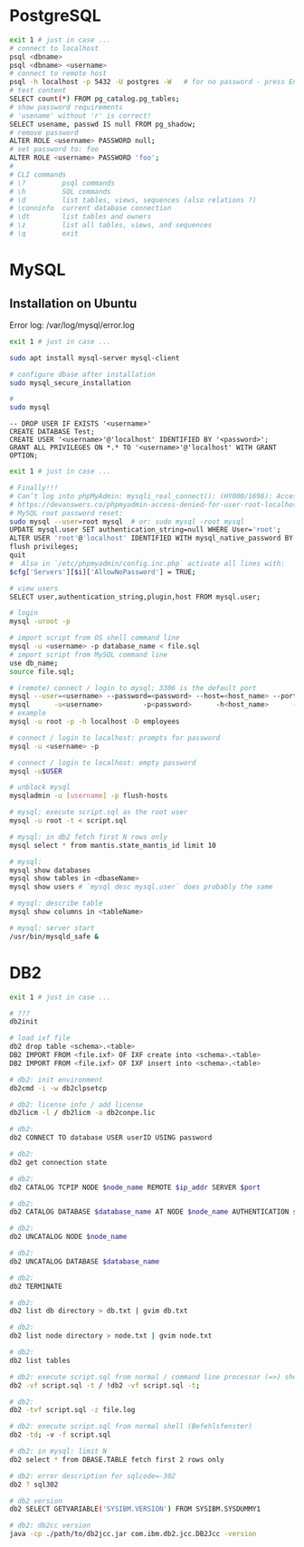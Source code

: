 * PostgreSQL
#+BEGIN_SRC sh
  exit 1 # just in case ...
  # connect to localhost
  psql <dbname>
  psql <dbname> <username>
  # connect to remote host
  psql -h localhost -p 5432 -U postgres -W   # for no password - press Enter
  # test content
  SELECT count(*) FROM pg_catalog.pg_tables;
  # show password requirements
  # 'usename' without 'r' is correct!
  SELECT usename, passwd IS null FROM pg_shadow;
  # remove password
  ALTER ROLE <username> PASSWORD null;
  # set password to: foo
  ALTER ROLE <username> PASSWORD 'foo';
  #
  # CLI commands
  # \?         psql commands
  # \h         SQL commands
  # \d         list tables, views, sequences (also relations ?)
  # \conninfo  current database connection
  # \dt        list tables and owners
  # \z         list all tables, views, and sequences
  # \q         exit

#+END_SRC


* MySQL
** Installation on Ubuntu
   Error log: /var/log/mysql/error.log

   #+BEGIN_SRC sh
     exit 1 # just in case ...

     sudo apt install mysql-server mysql-client

     # configure dbase after installation
     sudo mysql_secure_installation

     #
     sudo mysql
   #+END_SRC

#+BEGIN_SRC mysql
  -- DROP USER IF EXISTS '<username>'
  CREATE DATABASE Test;
  CREATE USER '<username>'@'localhost' IDENTIFIED BY '<password>';
  GRANT ALL PRIVILEGES ON *.* TO '<username>'@'localhost' WITH GRANT OPTION;
#+END_SRC

#+BEGIN_SRC sh
  exit 1 # just in case ...

  # Finally!!!
  # Can’t log into phpMyAdmin: mysqli_real_connect(): (HY000/1698): Access denied for user ‘root’@’localhost’
  # https://devanswers.co/phpmyadmin-access-denied-for-user-root-localhost/
  # MySQL root password reset:
  sudo mysql --user=root mysql  # or: sudo mysql -root mysql
  UPDATE mysql.user SET authentication_string=null WHERE User='root';
  ALTER USER 'root'@'localhost' IDENTIFIED WITH mysql_native_password BY '';
  flush privileges;
  quit
  #  Also in `/etc/phpmyadmin/config.inc.php` activate all lines with:
  $cfg['Servers'][$i]['AllowNoPassword'] = TRUE;

  # view users
  SELECT user,authentication_string,plugin,host FROM mysql.user;

  # login
  mysql -uroot -p

  # import script from OS shell command line
  mysql -u <username> -p database_name < file.sql
  # import script from MySQL command line
  use db_name;
  source file.sql;

  # (remote) connect / login to mysql; 3306 is the default port
  mysql --user=<username> --password=<password> --host=<host_name> --port=<port_num> --database=<db-name>
  mysql      -u<username>          -p<password>      -h<host_name>      -P<port_num>          -D<db_name>
  # example
  mysql -u root -p -h localhost -D employees

  # connect / login to localhost: prompts for password
  mysql -u <username> -p

  # connect / login to localhost: empty password
  mysql -u$USER

  # unblock mysql
  mysqladmin -u [username] -p flush-hosts

  # mysql: execute script.sql as the root user
  mysql -u root -t < script.sql

  # mysql: in db2 fetch first N rows only
  mysql select * from mantis.state_mantis_id limit 10

  # mysql:
  mysql show databases
  mysql show tables in <dbaseName>
  mysql show users # `mysql desc mysql.user` does probably the same

  # mysql: describe table
  mysql show columns in <tableName>

  # mysql: server start
  /usr/bin/mysqld_safe &
#+END_SRC

* DB2
  #+BEGIN_SRC sh
    exit 1 # just in case ...

    # ???
    db2init

    # load ixf file
    db2 drop table <schema>.<table>
    DB2 IMPORT FROM <file.ixf> OF IXF create into <schema>.<table>
    DB2 IMPORT FROM <file.ixf> OF IXF insert into <schema>.<table>

    # db2: init environment
    db2cmd -i -w db2clpsetcp

    # db2: license info / add license
    db2licm -l / db2licm -a db2conpe.lic

    # db2:
    db2 CONNECT TO database USER userID USING password

    # db2:
    db2 get connection state

    # db2:
    db2 CATALOG TCPIP NODE $node_name REMOTE $ip_addr SERVER $port

    # db2:
    db2 CATALOG DATABASE $database_name AT NODE $node_name AUTHENTICATION server

    # db2:
    db2 UNCATALOG NODE $node_name

    # db2:
    db2 UNCATALOG DATABASE $database_name

    # db2:
    db2 TERMINATE

    # db2:
    db2 list db directory > db.txt | gvim db.txt

    # db2:
    db2 list node directory > node.txt | gvim node.txt

    # db2:
    db2 list tables

    # db2: execute script.sql from normal / command line processor (=>) shell
    db2 -vf script.sql -t / !db2 -vf script.sql -t;

    # db2:
    db2 -tvf script.sql -z file.log

    # db2: execute script.sql from normal shell (Befehlsfenster)
    db2 -td; -v -f script.sql

    # db2: in mysql: limit N
    db2 select * from DBASE.TABLE fetch first 2 rows only

    # db2: error description for sqlcode=-302
    db2 ? sql302

    # db2 version
    db2 SELECT GETVARIABLE('SYSIBM.VERSION') FROM SYSIBM.SYSDUMMY1

    # db2: db2cc version
    java -cp ./path/to/db2jcc.jar com.ibm.db2.jcc.DB2Jcc -version
#+END_SRC

